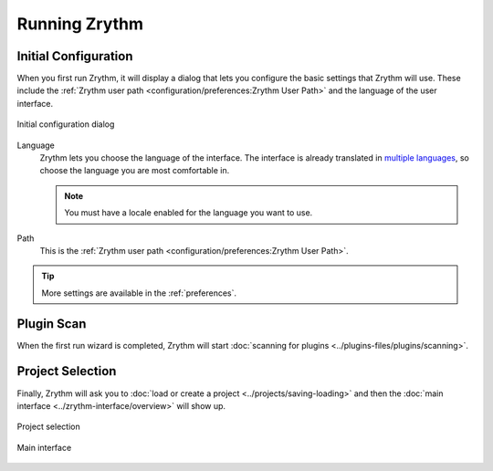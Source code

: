 .. SPDX-FileCopyrightText: © 2019-2022 Alexandros Theodotou <alex@zrythm.org>
   SPDX-License-Identifier: GFDL-1.3-invariants-or-later
   This is part of the Zrythm Manual.
   See the file index.rst for copying conditions.

.. sectionauthor:: Alexandros Theodotou <alex@zrythm.org>

Running Zrythm
==============

Initial Configuration
---------------------

When you first run Zrythm, it will display a dialog
that lets you configure the basic settings that
Zrythm will use. These include the
:ref:`Zrythm user path <configuration/preferences:Zrythm User Path>` and the language of the
user interface.

.. figure:: /_static/img/initial-configuration-dialog.png
   :align: center

   Initial configuration dialog

Language
  Zrythm lets you choose the language of the
  interface. The interface is already translated in
  `multiple languages <https://hosted.weblate.org/projects/zrythm/#languages>`_,
  so choose the language you are most comfortable in.

  .. note:: You must have a locale enabled for the
    language you want to use.
Path
  This is the :ref:`Zrythm user path <configuration/preferences:Zrythm User Path>`.

.. tip:: More settings are
   available in the :ref:`preferences`.

Plugin Scan
-----------
When the first run wizard is completed, Zrythm will
start
:doc:`scanning for plugins <../plugins-files/plugins/scanning>`.

.. image:: /_static/img/splash-plugin-scan.png
   :align: center

Project Selection
-----------------
Finally, Zrythm will ask you to
:doc:`load or create a project <../projects/saving-loading>`
and then the
:doc:`main interface <../zrythm-interface/overview>`
will show up.

.. figure:: /_static/img/project-list.png
   :align: center

   Project selection

.. figure:: /_static/img/first-run-interface.png
   :align: center

   Main interface

